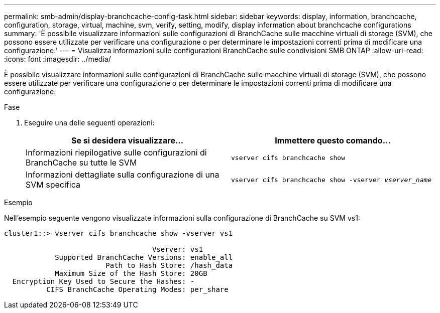 ---
permalink: smb-admin/display-branchcache-config-task.html 
sidebar: sidebar 
keywords: display, information, branchcache, configuration, storage, virtual, machine, svm, verify, setting, modify, display information about branchcache configurations 
summary: 'È possibile visualizzare informazioni sulle configurazioni di BranchCache sulle macchine virtuali di storage (SVM), che possono essere utilizzate per verificare una configurazione o per determinare le impostazioni correnti prima di modificare una configurazione.' 
---
= Visualizza informazioni sulle configurazioni BranchCache sulle condivisioni SMB ONTAP
:allow-uri-read: 
:icons: font
:imagesdir: ../media/


[role="lead"]
È possibile visualizzare informazioni sulle configurazioni di BranchCache sulle macchine virtuali di storage (SVM), che possono essere utilizzate per verificare una configurazione o per determinare le impostazioni correnti prima di modificare una configurazione.

.Fase
. Eseguire una delle seguenti operazioni:
+
|===
| Se si desidera visualizzare... | Immettere questo comando... 


 a| 
Informazioni riepilogative sulle configurazioni di BranchCache su tutte le SVM
 a| 
`vserver cifs branchcache show`



 a| 
Informazioni dettagliate sulla configurazione di una SVM specifica
 a| 
`vserver cifs branchcache show -vserver _vserver_name_`

|===


.Esempio
Nell'esempio seguente vengono visualizzate informazioni sulla configurazione di BranchCache su SVM vs1:

[listing]
----
cluster1::> vserver cifs branchcache show -vserver vs1

                                   Vserver: vs1
            Supported BranchCache Versions: enable_all
                        Path to Hash Store: /hash_data
            Maximum Size of the Hash Store: 20GB
  Encryption Key Used to Secure the Hashes: -
          CIFS BranchCache Operating Modes: per_share
----